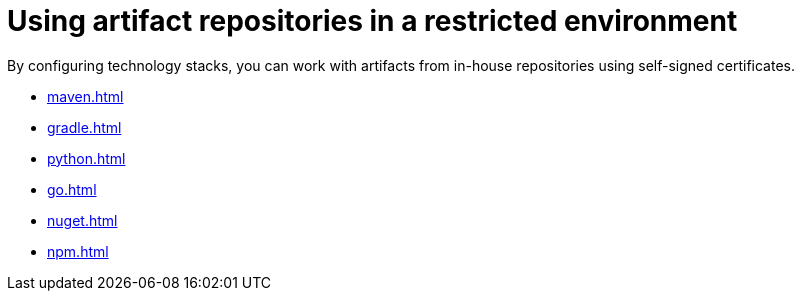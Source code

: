 :_content-type: ASSEMBLY
:navtitle: Using artifact repositories in a restricted environment
:description: Using artifact repositories in a restricted environment
:keywords: artifact-repositories, artifact-repository, maven, gradle, nuget, python, go, npm
:page-aliases:

[id="using-artifact-repositories-in-a-restricted-environment_{context}"]
= Using artifact repositories in a restricted environment

By configuring technology stacks, you can work with artifacts from in-house repositories using self-signed certificates.

* xref:maven.adoc[]
* xref:gradle.adoc[]
* xref:python.adoc[]
* xref:go.adoc[]
* xref:nuget.adoc[]
* xref:npm.adoc[]
